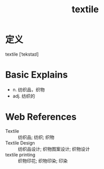 #+title: textile
#+roam_tags:英语单词

* 定义
  
textile [ˈtekstaɪl]

* Basic Explains
- n. 纺织品，织物
- adj. 纺织的

* Web References
- Textile :: 纺织品; 纺织; 织物
- Textile Design :: 纺织品设计; 织物图案设计; 织物设计
- textile printing :: 织物印花; 织物印染; 印染
